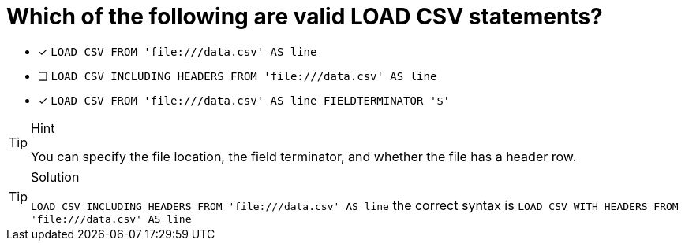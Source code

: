 [.question]
= Which of the following are valid LOAD CSV statements? 

* [x] `LOAD CSV FROM 'file:///data.csv' AS line`
* [ ] `LOAD CSV INCLUDING HEADERS FROM 'file:///data.csv' AS line`
* [x] `LOAD CSV FROM 'file:///data.csv' AS line FIELDTERMINATOR '$'`

[TIP,role=hint]
.Hint
====
You can specify the file location, the field terminator, and whether the file has a header row.
====

[TIP,role=solution]
.Solution
====
`LOAD CSV INCLUDING HEADERS FROM 'file:///data.csv' AS line` the correct syntax is `LOAD CSV WITH HEADERS FROM 'file:///data.csv' AS line`
====